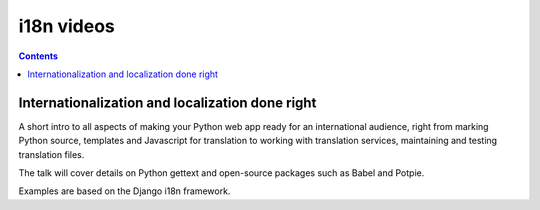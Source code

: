 ﻿

.. index::
   pair: i18n ; Videos

.. _i18n_videos:

============
i18n videos
============

.. contents::
   :depth: 3


Internationalization and localization done right
=================================================

.. seealso:: 

   - http://pyvideo.org/video/1746/internationalization-and-localization-done-right
   
A short intro to all aspects of making your Python web app ready for an 
international audience, right from marking Python source, templates and 
Javascript for translation to working with translation services, 
maintaining and testing translation files. 

The talk will cover details on Python gettext and open-source packages 
such as Babel and Potpie. 

Examples are based on the Django i18n framework.

   
